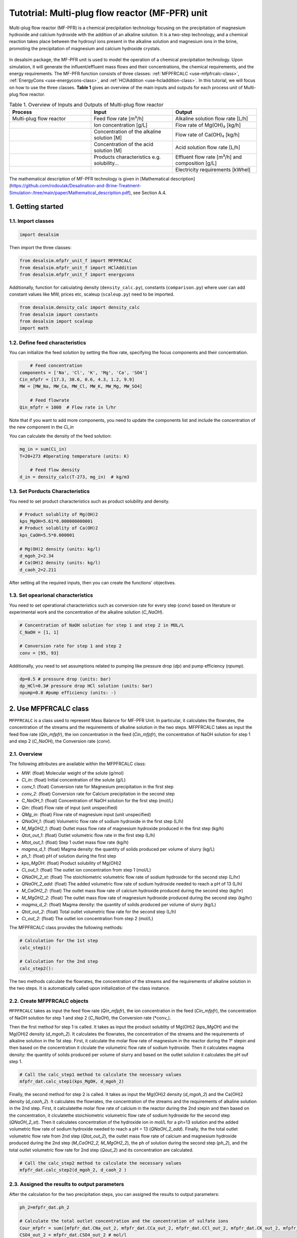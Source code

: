 Tutotrial: Multi-plug flow reactor (MF-PFR) unit
++++++++++++++++++
.. raw:: html

   <div style="text-align: justify;">
Multi-plug flow reactor (MF-PFR) is a chemical precipitation technology focusing on the precipitation of magnesium hydroxide and calcium hydroxide with the addition of an alkaline solution. It is a two-step technology, and a chemical reaction takes place between the hydroxyl ions present in the alkaline solution and magnesium ions in the brine, promoting the precipitation of magnesium and calcium hydroxide crystals.

.. figure:: https://github.com/rodoulak/Desalination-and-Brine-Treatment-Simulation-/assets/150446818/65a5fccb-e2ac-4d27-9c66-69dca9157656
   :width: 600px
   :alt: Image

.. raw:: html

   <div style="text-align: justify;">
In desalsim package, the MF-PFR unit is used to model the operation of a chemical precipitation technology. Upon simulation, it will generate the influent/effluent mass flows and their concentrations, the chemical requirements, and the energy requirements.
The MF-PFR function consists of three classes: :ref:`MFPFRCALC <use-mfpfrcalc-class>`, :ref:`EnergyCons <use-energycons-class>`, and :ref:`HClAddition <use-hcladdition-class>`.
In this tutorial, we will focus on how to use the three classes.   
**Table 1** gives an overview of the main inputs and outputs for each process unit of Multi-plug flow reactor. 

.. list-table:: Table 1. Overview of Inputs and Outputs of Multi-plug flow reactor
   :header-rows: 1
   :widths: 33 33 34

   * - Process
     - Input
     - Output
   * - Multi-plug flow reactor
     - Feed flow rate [m³/h]
     - Alkaline solution flow rate [L/h]
   * -
     - Ion concentration [g/L]
     - Flow rate of Mg(OH)₂ [kg/h]
   * -
     - Concentration of the alkaline solution [M]
     - Flow rate of Ca(OH)₂ [kg/h]
   * -
     - Concentration of the acid solution [M]
     - Acid solution flow rate [L/h]
   * -
     - Products characteristics e.g. solubility...
     - Effluent flow rate [m³/h] and composition [g/L]
   * -
     - 
     - Electricity requirements [kWhel]


The mathematical description of MF-PFR technology is given in [Mathematical description](https://github.com/rodoulak/Desalination-and-Brine-Treatment-Simulation-/tree/main/paper/Mathematical_description.pdf), see Section A.4. 

1. Getting started 
========
1.1. Import classes 
-------------

.. code-block:: python

    import desalsim

Then import the three classes:

.. code-block:: python

    from desalsim.mfpfr_unit_f import MFPFRCALC
    from desalsim.mfpfr_unit_f import HClAddition
    from desalsim.mfpfr_unit_f import energycons

Additionally, function for calculating density (``density_calc.py``), constants (``comparison.py``) where user can add constant values like MW, prices etc, scaleup (``scaleup.py``) need to be imported. 

.. code-block:: python

    from desalsim.density_calc import density_calc 
    from desalsim import constants 
    from desalsim import scaleup
    import math

1.2. Define feed characteristics
-------------
You can initialize the feed solution by setting the flow rate, specifying the focus components and their concentration. 

.. code-block:: python

        # Feed concentration
    components = ['Na', 'Cl', 'K', 'Mg', 'Ca', 'SO4']
    Cin_mfpfr = [17.3, 38.6, 0.6, 4.3, 1.2, 9.9]  
    MW = [MW_Na, MW_Ca, MW_Cl, MW_K, MW_Mg, MW_SO4]

        # Feed flowrate
    Qin_mfpfr = 1000  # Flow rate in l/hr

Note that if you want to add more components, you need to update the components list and include the concentration of the new component in the *Ci_in*

You can calculate the density of the feed solution:

.. code-block:: python

    mg_in = sum(Ci_in)
    T=20+273 #Operating temperature (units: K)

        # Feed flow density 
    d_in = density_calc(T-273, mg_in)  # kg/m3


1.3. Set Porducts Characteristics  
-------------
You need to set product characteristics such as product solubility and density. 

.. code-block:: python

    # Product solublity of Mg(OH)2
    kps_MgOH=5.61*0.000000000001
    # Product solublity of Ca(OH)2
    kps_CaOH=5.5*0.000001

    # Mg(OH)2 density (units: kg/l)
    d_mgoh_2=2.34
    # Ca(OH)2 density (units: kg/l)
    d_caoh_2=2.211 

After setting all the required inputs, then you can create the functions' objectives. 

1.3. Set opearional characteristics 
-------------
You need to set operational characteristics such as conversion rate for every step (*conv*) based on literature or experimental work and the concentration of the alkaline solution (*C_NaOH*). 

.. code-block:: python

    # Concentration of NaOH solution for step 1 and step 2 in MOL/L
    C_NaOH = [1, 1]

    # Conversion rate for step 1 and step 2
    conv = [95, 93]  

Additionally, you need to set assumptions related to pumping like pressure drop (*dp*) and pump efficiency (*npump*). 

.. code-block:: python

    dp=0.5 # pressure drop (units: bar)
    dp_HCl=0.3# pressure drop HCl solution (units: bar)
    npump=0.8 #pump efficiency (units: -)

.. _use-mfpfrcalc-class:

2. Use MFPFRCALC class   
========
``MFPFRCALC`` is a class used to represent Mass Balance for MF-PFR Unit. In particular, it calculates the flowrates, the concentration of the streams and the requirements of alkaline solution in the two steps. 
MFPFRCALC takes as input the feed flow rate (*Qin_mfpfr*), the ion concentration in the feed (*Cin_mfpfr*), the concentration of NaOH solution for step 1 and step 2 (*C_NaOH*), the Conversion rate (*conv*).  

2.1. Overview 
-------------
The following attributes are available within the MFPFRCALC class:  

- `MW`: (float) Molecular weight of the solute (g/mol)
- `Ci_in`: (float) Initial concentration of the solute (g/L)
- `conv_1`: (float) Conversion rate for Magnesium precipitation in the first step 
- `conv_2`: (float) Conversion rate for Calcium precipitation in the second step    
- `C_NaOH_1`: (float) Concentration of NaOH solution for the first step (mol/L)
- `Qin`: (float) Flow rate of input (unit unspecified)
- `QMg_in`: (float) Flow rate of magnesium input (unit unspecified)
- `QNaOH_1`: (float) Volumetric flow rate of sodium hydroxide in the first step (L/h)
- `M_MgOH2_1`: (float) Outlet mass flow rate of magnesium hydroxide produced in the first step (kg/h)
- `Qtot_out_1`: (float) Outlet volumetric flow rate in the first step (L/h)
- `Mtot_out_1`: (float) Step 1 outlet mass flow rate (kg/h)
- `magma_d_1`: (float) Magma density: the quantity of solids produced per volume of slurry (kg/L)
- `ph_1`: (float) pH of solution during the first step 
- `kps_MgOH`: (float) Product solubility of Mg(OH)2 
- `Ci_out_1`: (float) The outlet ion concentration from step 1 (mol/L)
- `QNaOH_2_st`: (float) The stoichiometric volumetric flow rate of sodium hydroxide for the second step (L/hr)
- `QNaOH_2_add`: (float) The added volumetric flow rate of sodium hydroxide needed to reach a pH of 13 (L/h)
- `M_CaOH2_2`: (float) The outlet mass flow rate of calcium hydroxide produced during the second step (kg/hr)
- `M_MgOH2_2`: (float) The outlet mass flow rate of magnesium hydroxide produced during the second step (kg/hr)
- `magma_d_2`: (float) Magma density: the quantity of solids produced per volume of slurry (kg/L)
- `Qtot_out_2`: (float) Total outlet volumetric flow rate for the second step (L/h)
- `Ci_out_2`: (float) The outlet ion concentration from step 2 (mol/L)
 

The MFPFRCALC class provides the following methods:

.. code-block:: python

    # Calculation for the 1st step 
    calc_step1()

    # Calculation for the 2nd step 
    calc_step2():

The two methods calculate the flowrates, the concentration of the streams and the requirements of alkaline solution in the two steps. It is automatically called upon initialization of the class instance.

2.2. Create MFPFRCALC objects
-------------
``MFPFRCALC`` takes as input the feed flow rate (*Qin_mfpfr*), the ion concentration in the feed (*Cin_mfpfr*), the concentration of NaOH solution for step 1 and step 2 (*C_NaOH*), the Conversion rate (*conv_).

.. code-block:: python
    # Create an instance of the inputpar class with the defined parameters
    mfpfr_dat = MFPFRCALC(Qin_mfpfr, Cin_mfpfr, *C_NaOH, *conv)

Then the first method for step 1 is called. It takes as input the product solublity of Mg(OH)2 (*kps_MgOH*) and the Mg(OH)2 density (*d_mgoh_2*). It calculates the flowrates, the concentration of the streams and the requirements of alkaline solution in the 1st step. 
First, it calculate the molar flow rate of magnesium in the reactor during the 1° stepin and then based on the concentration it clculate the volumetric flow rate of sodium hydroxide. Then it calculates magma density: the quantity of solids produced per volume of slurry and based on the outlet solution it calculates the pH ouf step 1. 

.. code-block:: python

    # Call the calc_step1 method to calculate the necessary values
    mfpfr_dat.calc_step1(kps_MgOH, d_mgoh_2)


Finally, the second method for step 2 is called. It takes as input the Mg(OH)2 density (*d_mgoh_2*) and the Ca(OH)2 density (*d_caoh_2*).  It calculates the flowrates, the concentration of the streams and the requirements of alkaline solution in the 2nd step. 
First, it calculatethe molar flow rate of calcium in the reactor during the 2nd stepin and then based on the concentration, it clculatethe stoichiometric volumetric flow rate of sodium hydroxide for the second step (*QNaOH_2_st*). Then it calculates concentration of the hydroxide ion in mol/L for a ph=13 solution and the added volumetric flow rate of sodium hydroxide needed to reach a pH = 13 (*QNaOH_2_add*). Finally, the the total outlet volumetric flow rate from 2nd step (*Qtot_out_2*), the outlet mass flow rate of calcium and magnesium hydroxide produced during the 2nd step (*M_CaOH2_2, M_MgOH2_2*), the ph of solution during the second step (*ph_2*), and the total outlet volumetric flow rate for 2nd step (*Qout_2*) and its concentration are calculated. 

.. code-block:: python

    # Call the calc_step2 method to calculate the necessary values
    mfpfr_dat.calc_step2(d_mgoh_2, d_caoh_2 )


2.3. Assigned the results to output parameters 
-------------
After the calculation for the two precipitation steps, you can assigned the results to output parameters:

.. code-block:: python

    ph_2=mfpfr_dat.ph_2

    # Calculate the total outlet concentration and the concentration of sulfate ions
    Cour_mfpfr = sum([mfpfr_dat.CNa_out_2, mfpfr_dat.CCa_out_2, mfpfr_dat.CCl_out_2, mfpfr_dat.CK_out_2, mfpfr_dat.CMg_out_2, mfpfr_dat.CSO4_out_2]) # mol/l
    CSO4_out_2 = mfpfr_dat.CSO4_out_2 # mol/l

    # Calculate the concentration of sodium chloride ions
    CNa_out_2 = mfpfr_dat.CNa_out_2
    Cnacl_out = CNa_out_2 - 2 * CSO4_out_2

    # Get the molar masses of the compounds
    M_MgOH2_1 = mfpfr_dat.M_MgOH2_1
    M_CaOH2 = mfpfr_dat.M_CaOH2_2
    M_MgOH2 = mfpfr_dat.M_MgOH2_2

    # Create a list of the outlet concentrations in mol/l
    Cout_all_m = [mfpfr_dat.CNa_out_2, mfpfr_dat.CCl_out_2, mfpfr_dat.CK_out_2, mfpfr_dat.CMg_out_2, mfpfr_dat.CCa_out_2, mfpfr_dat.CSO4_out_2]

    #Outlet flow rate 
    Qout_2 = mfpfr_dat.Qout_2

    # Calculate the chemical consumption of NaOH
    QNAOH = mfpfr_dat.QNaOH_1 + mfpfr_dat.QNaOH_2_add + mfpfr_dat.QNaOH_2_st # convert to kg

You can calculate the outlet concentration in g/l 

.. code-block:: python

    # Calculate the outlet concentrations in g/l
    Cout_mfpfr_g = [Cout_all_m[i] * MW[i] for i in range(len(Cout_all_m))] # g/l


2.4. Print results 
-------------
You can print results from mass calculations 

.. code-block:: python

    print("Mg(OH)2 mass flow rate is "+str(round(M_MgOH2_1,2))+"kg/hr")
    print("Ca(OH)2 mass flow rate is "+str(round(M_CaOH2,2))+"kg/hr")

Mg(OH)2 mass flow rate is 9.8kg/hr        
Ca(OH)2 mass flow rate is 2.06kg/hr     

.. _use-hcladdition-class:

3. Use HClAddition class 
========
``HClAddition`` is a class used to represent the calculation of HCl addition in MF-PFR Unit. It calculates amount of HCl for pH neutralization and the final outlet concentration from MF-PFR unit after pH neutralization. For this calculation, you need to use the outlet flow rate from step 2 (*Qout_2*), the molar concentration of the the outlet flow rate from step 2 (*Cout_all_m*), Cl molacular weight (*MW_Cl*), the pH of the solution after the 2nd precipitation step (*ph_2*), and the concentration of the acid solution used for the pH neutralization (*HCl_conc*). The class returns the flow rate of the required acid solution (*QHCl*) and the new ion concentration in g/l after the pH neutralization (*Cout_mfpfr_g*).   

3.1. Oveview
-------------

The following attributes are available within the HClAddition class:  

- `Qout_2`: Outlet volumetric flow rate for the second step (L/h)
- `Cout_all_m`: Outlet concentrations of various components (mol/L)
- `MW_cl`: Molecular weight of chloride ions (g/mol)
- `ph_2`: pH of solution during the second step
- `HCl_conc`: Concentration of hydrochloric acid (HCl) (mol/L)

The HClAddition class provides the following method:

.. code-block:: python

    calculate_HCl_addition()


3.2. Create HClAddition objectives and calculate the amount of HCl added and the new outlet concentration 
-------------

.. code-block:: python

        # Calculate HClAdditione for  
    unit = HClAddition(Qout_2, Cout_all_m, MW_Cl, ph_2, HCl_conc)
    QHCl, Cout_mfpfr_g = unit.calculate_HCl_addition(Cout_mfpfr_g)

The above line assigns also the results to output parameters.

3.4. Print results 
-------------
You can print results from HCl addition and the new effluent flow rate.  

.. code-block:: python

    # Print the volume of HCl added and the outlet concentration of chloride ions
    print(f"HCl flow rate is {round(QHCl,2)} l/hr")

    print("Total effluent flow rate is "+str(round(Mout_f,2))+"kg/hr")
    print("Total effluent flow rate is "+str(round(Qout_f,2))+"kg/hr")

HCl flow rate is 152.66 l/hr  

NaOH flow rate is 531.95 l/hr  

Total effluent flow rate is 1737.65kg/hr   

Total effluent flow rate is 1679.27kg/hr   

.. _use-energycons-class:

4. Use energycons class
========

``energycons`` is a class used to represent the calculation of energy consumption and the specific energy consumption for MF-PFR Unit. The takes as input the total volumetric flow rate (*Qtot*), the volumetric flow rate of sodium hydroxide (*QNaOH*), the volumetric flow rate of input (*Qin*), the volumetric flow rate of sodium hydroxide in the first step (*QNaOH_1*), the Added volumetric flow rate of sodium hydroxide needed to reach a pH of 13 (*QNaOH_2_add*), the stoichiometric volumetric flow rate of sodium hydroxide for the second step (*QNaOH_2_st*), the expected pressure drop (*dp*) and the pump efficiency (*npump*). The class ``energycons`` *returns the energy consumption for pumping in the two steps (*Epump_1, Epump_2_)*.

4.1. Oveview 
-------------
The following attributes are available within the ``energycons`` class:  

- `Qtot`: Total volumetric flow rate (L/h)
- `QNaOH`: Volumetric flow rate of sodium hydroxide (L/h)
- `Qin`: Volumetric flow rate of input (L/h)
- `QNaOH_1`: Volumetric flow rate of sodium hydroxide in the first step (L/h)
- `QNaOH_2_add`: Added volumetric flow rate of sodium hydroxide needed to reach a pH of 13 (L/h)
- `QNaOH_2_st`: Stoichiometric volumetric flow rate of sodium hydroxide for the second step (L/h)
- `dp`: Pressure drop (bar)
- `npump`: Pump efficiency (-)

The  energycons class provides the following method:

.. code-block:: python

    calculate_energy_consumption()

This method calculates the  the energy consumption for pumping in the two steps (*Epump_1, Epump_2*).

4.2. Create ``energycons`` objectives and assign the results to output parameters
-------------
The following objective is created for energy consumption. Assumptions for pressure drop and pump efficiency need to be made. 

.. code-block:: python

    # Create an instance of the inputpar class with the defined parameters
    Epump_1, Epump_2=energycons.energycalc(mfpfr_dat.Qout_2, QNAOH, Qin_mfpfr, mfpfr_dat.QNaOH_1, mfpfr_dat.QNaOH_2_add, mfpfr_dat.QNaOH_2_st, dp, npump)

You can calculate total energy consumption for pumping and the Specific energy consumptions. 

.. code-block:: python

        #Electricity consumption for pumping , KWh
    E_el_mfpf=(Epump_1+Epump_2+(QHCl*dp_HCl)*1e5/3600/(1000*npump))/1000

        #Specific energy consumption per kg of Mg(OH)2, KWh/kg of Mg(OH)2
    SEC_el_prod=(E_el_mfpf)/(M_MgOH2)

        #Specific energy consumption per feed, KWh/m3 of feed
    SEC_el_feed=(E_el_mfpf)/(Qin_mfpfr/1000)

You can add calculation for the filtration unit, if there are available data and equations. 

4.4. Print results 
-------------
You can print results from energy calculations. The specific energy consumption is also calculated so you can validate easier the results. 

.. code-block:: python

    print("Total electricity energy consumption is "+str(round(E_el_mfpf,2))+ " KW")
    print("Specific energy consumption per product is "+str(round(SEC_el_prod,2))+" KWh/kg product ")
    print("Specific energy consumption per brine intake is "+str(round(SEC_el_feed,2))+" KWh/m3 of feed ")

Total electricity energy consumption is 0.05 KW  

Specific energy consumption per product is 2.88 KWh/kg product  

Specific energy consumption per brine intake is 1.49 KWh/m3 of feed  




